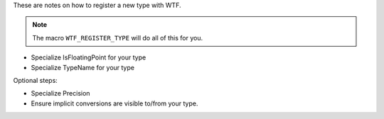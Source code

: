 These are notes on how to register a new type with WTF.

.. note::

   The macro ``WTF_REGISTER_TYPE`` will do all of this for you.

- Specialize IsFloatingPoint for your type
- Specialize TypeName for your type

Optional steps:

- Specialize Precision
- Ensure implicit conversions are visible to/from your type.